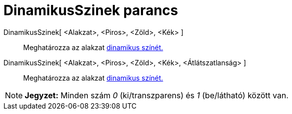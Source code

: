 = DinamikusSzinek parancs
:page-en: commands/SetDynamicColor
ifdef::env-github[:imagesdir: /hu/modules/ROOT/assets/images]

DinamikusSzinek[ <Alakzat>, <Piros>, <Zöld>, <Kék> ]::
  Meghatározza az alakzat xref:/Dinamikus_színek.adoc[dinamikus színét.]

DinamikusSzinek[ <Alakzat>, <Piros>, <Zöld>, <Kék>, <Átlátszatlanság> ]::
  Meghatározza az alakzat xref:/Dinamikus_színek.adoc[dinamikus színét.]

[NOTE]
====

*Jegyzet:* Minden szám _0_ (ki/transzparens) és _1_ (be/látható) között van.

====
